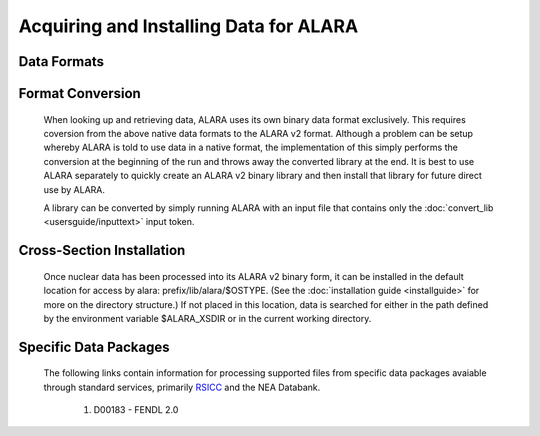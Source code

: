 =======================================
Acquiring and Installing Data for ALARA
=======================================

Data Formats
============



Format Conversion
=================

	When looking up and retrieving data, ALARA uses its own 
	binary data format exclusively. This requires coversion 
	from the above native data formats to the ALARA v2 
	format. Although a problem can be setup whereby ALARA 
	is told to use data in a native format, the 
	implementation of this simply performs the conversion at 
	the beginning of the run and throws away the converted 
	library at the end. It is best to use ALARA separately 
	to quickly create an ALARA v2 binary library and then 
	install that library for future direct use by ALARA.

	A library can be converted by simply running ALARA with 
	an input file that contains only the 
	:doc:`convert_lib <usersguide/inputtext>` input token.

Cross-Section Installation
==========================

	Once nuclear data has been processed into its ALARA v2 
	binary form, it can be installed in the default location 
	for access by alara: prefix/lib/alara/$OSTYPE. (See the 
	:doc:`installation guide <installguide>` for more on 
	the directory structure.) If not placed in this location, 
	data is searched for either in the path defined by the 
	environment variable $ALARA_XSDIR or in the current 
	working directory. 

Specific Data Packages
======================

	The following links contain information for processing 
	supported files from specific data packages avaiable 
	through standard services, primarily 
	`RSICC <https://rsicc.ornl.gov/>`_ and the NEA Databank. 

		1. D00183 - FENDL 2.0 
